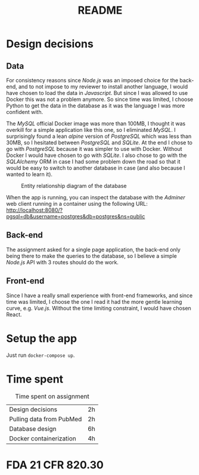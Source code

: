 #+TITLE: README

* Design decisions

** Data
For consistency reasons since /Node.js/ was an imposed choice for the back-end, and to not impose to my reviewer to install another language, I would have chosen to load the data in /Javascript/. But since I was allowed to use Docker this was not a problem anymore. So since time was limited, I choose Python to get the data in the database as it was the language I was more confident with.

The /MySQL/ official Docker image was more than 100MB, I thought it was overkill for a simple application like this one, so I eliminated /MySQL/. I surprisingly found a lean /alpine/ version of /PostgreSQL/ which was less than 30MB, so I hesitated between /PostgreSQL/ and /SQLite/. At the end I chose to go with /PostgreSQL/ because it was simpler to use with Docker. Without Docker I would have chosen to go with /SQLite/. I also chose to go with the /SQLAlchemy/ ORM in case I had some problem down the road so that it would be easy to switch to another database in case (and also because I wanted to learn it).

#+CAPTION: Entity relationship diagram of the database
#+NAME:   fig:db-diagram
[[./db.png]]

When the app is running, you can inspect the database with the /Adminer/ web client running in a container using the following URL: http://localhost:8080/?pgsql=db&username=postgres&db=postgres&ns=public

** Back-end
The assignment asked for a single page application, the back-end only being there to make the queries to the database, so I believe a simple /Node.js/ API with 3 routes should do the work.

** Front-end
Since I have a really small experience with front-end frameworks, and since time was limited, I choose the one I read it had the more gentle learning curve, e.g. /Vue.js/. Without the time limiting constraint, I would have chosen React.


* Setup the app

Just run ~docker-compose up~.

* Time spent

#+CAPTION: Time spent on assignment
#+NAME:   tab:time-spent
|Design decisions|2h|
|Pulling data from PubMed|2h|
|Database design |6h |
|Docker containerization| 4h|

* FDA 21 CFR 820.30
